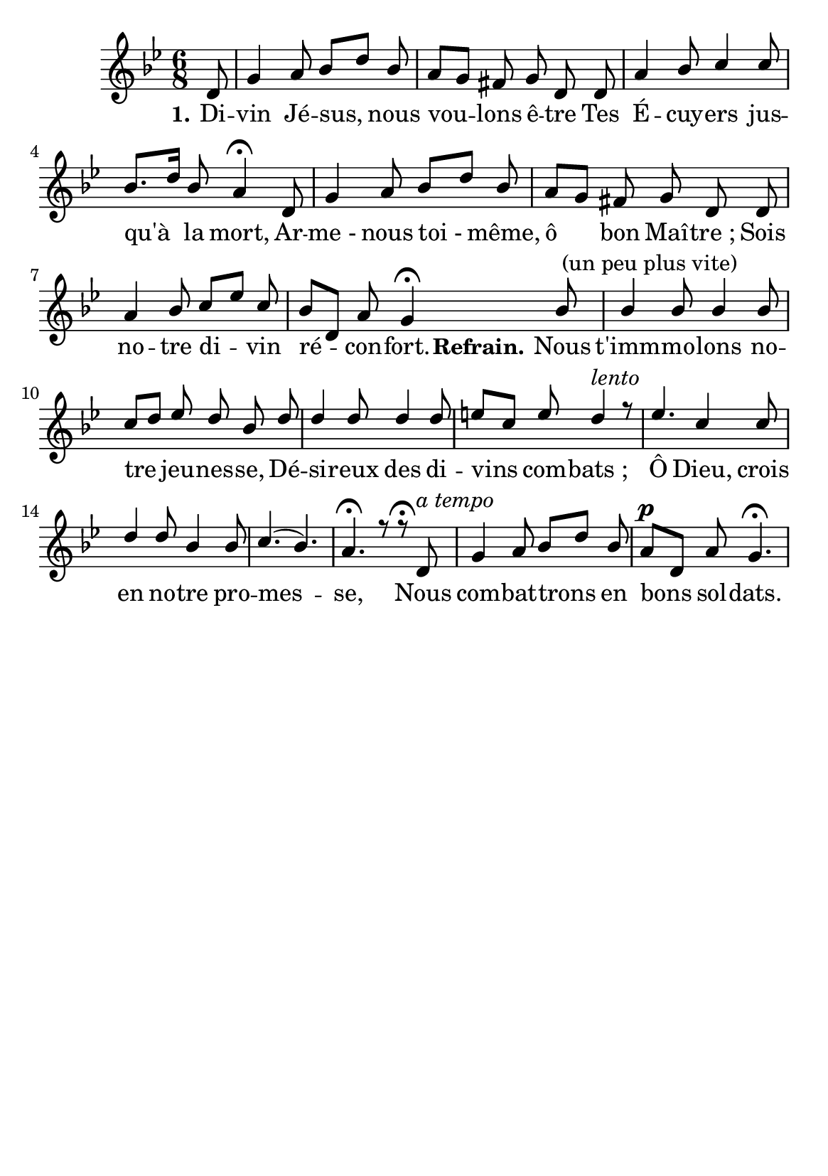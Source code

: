 \version "2.16"
\language "français"

\header {
  tagline = ""
  composer = ""
}   
\paper {
  #(set-paper-size "a5")
}

MetriqueArmure = {
  
  \time 6/8
  \key sib \major
}

italique = { \override Score . LyricText #'font-shape = #'italic }

roman = { \override Score . LyricText #'font-shape = #'roman }

MusiqueI = \relative do' {
 \autoBeamOff
\partial 8 re8 sol4 la8 sib[re] sib la[sol] fad sol re re la'4 sib8 do4 do8 sib8.[re16]
sib8 la4\fermata
re,8 sol4 la8 sib[re] sib
la [sol] fad sol re re la'4 sib8 do[mib] do8
sib[re,] la' sol4\fermata

 sib8^\markup" (un peu plus vite)"
sib4 sib8 sib4 sib8 do[re] mib re sib re re4 re8 re4 re8 mi[do] mi 
re4 ^\markup { \italic lento } r8
mib4. do4 do8 re4 re8 sib4 sib8 do4.(sib4.) la4.\fermata r8 r8\fermata
re,8^\markup { \italic "a tempo" }
sol4 la8 sib[re] sib
la^\p [re,] la' sol4.\fermata
}


MusiqueII = \relative do'' {

}

Paroles = \lyricmode {
    \set stanza = "1."
Di -- vin Jé -- sus, nous vou -- lons ê -- tre Tes É -- cuy -- ers jus -- qu'à la mort,
Ar -- me_- nous toi_- même, ô bon Maî -- tre_;
Sois no -- tre di -- vin ré -- con -- fort.
\set stanza = "Refrain."
Nous t'imm -- mo -- lons no -- tre jeu -- nes -- se,
Dé -- si -- reux des di -- vins com -- bats_;
Ô Dieu, crois en no -- tre pro -- mes -- se, 
Nous com -- bat -- trons en bons sol -- dats.
}

\score{
    \new Staff <<
      \set Staff.midiInstrument = "flute"
      \set Staff.autoBeaming = ##f
      \new Voice = "theme" {\voiceOne
	\override Score.PaperColumn #'keep-inside-line = ##t
	\MetriqueArmure
	\MusiqueI
      }
      \new Voice = "accompagnement" {\voiceTwo
	\override Score.PaperColumn #'keep-inside-line = ##t
	\MusiqueII
      }
      \new Lyrics \lyricsto theme {
	\Paroles
      }                       
    >>
\layout{}

\midi{
\tempo 4=100}
}
